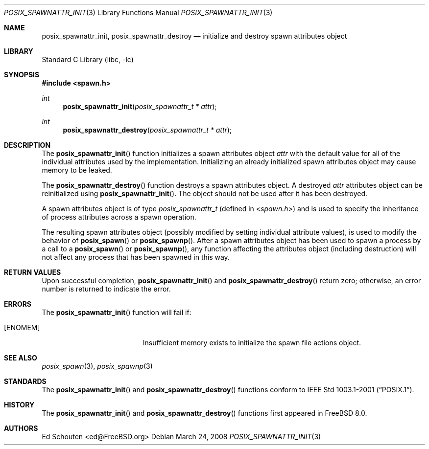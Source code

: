 .\" $MidnightBSD$
.\" Copyright (c) 2008 Ed Schouten <ed@FreeBSD.org>
.\" All rights reserved.
.\"
.\" Redistribution and use in source and binary forms, with or without
.\" modification, are permitted provided that the following conditions
.\" are met:
.\" 1. Redistributions of source code must retain the above copyright
.\"    notice, this list of conditions and the following disclaimer.
.\" 2. Redistributions in binary form must reproduce the above copyright
.\"    notice, this list of conditions and the following disclaimer in the
.\"    documentation and/or other materials provided with the distribution.
.\"
.\" THIS SOFTWARE IS PROVIDED BY THE AUTHOR AND CONTRIBUTORS ``AS IS'' AND
.\" ANY EXPRESS OR IMPLIED WARRANTIES, INCLUDING, BUT NOT LIMITED TO, THE
.\" IMPLIED WARRANTIES OF MERCHANTABILITY AND FITNESS FOR A PARTICULAR PURPOSE
.\" ARE DISCLAIMED.  IN NO EVENT SHALL THE AUTHOR OR CONTRIBUTORS BE LIABLE
.\" FOR ANY DIRECT, INDIRECT, INCIDENTAL, SPECIAL, EXEMPLARY, OR CONSEQUENTIAL
.\" DAMAGES (INCLUDING, BUT NOT LIMITED TO, PROCUREMENT OF SUBSTITUTE GOODS
.\" OR SERVICES; LOSS OF USE, DATA, OR PROFITS; OR BUSINESS INTERRUPTION)
.\" HOWEVER CAUSED AND ON ANY THEORY OF LIABILITY, WHETHER IN CONTRACT, STRICT
.\" LIABILITY, OR TORT (INCLUDING NEGLIGENCE OR OTHERWISE) ARISING IN ANY WAY
.\" OUT OF THE USE OF THIS SOFTWARE, EVEN IF ADVISED OF THE POSSIBILITY OF
.\" SUCH DAMAGE.
.\"
.\" Portions of this text are reprinted and reproduced in electronic form
.\" from IEEE Std 1003.1, 2004 Edition, Standard for Information Technology --
.\" Portable Operating System Interface (POSIX), The Open Group Base
.\" Specifications Issue 6, Copyright (C) 2001-2004 by the Institute of
.\" Electrical and Electronics Engineers, Inc and The Open Group.  In the
.\" event of any discrepancy between this version and the original IEEE and
.\" The Open Group Standard, the original IEEE and The Open Group Standard is
.\" the referee document.  The original Standard can be obtained online at
.\"	http://www.opengroup.org/unix/online.html.
.\"
.\" $FreeBSD: stable/10/lib/libc/gen/posix_spawnattr_init.3 198788 2009-11-02 12:35:38Z brueffer $
.\"
.Dd March 24, 2008
.Dt POSIX_SPAWNATTR_INIT 3
.Os
.Sh NAME
.Nm posix_spawnattr_init ,
.Nm posix_spawnattr_destroy
.Nd "initialize and destroy spawn attributes object"
.Sh LIBRARY
.Lb libc
.Sh SYNOPSIS
.In spawn.h
.Ft int
.Fn posix_spawnattr_init "posix_spawnattr_t * attr"
.Ft int
.Fn posix_spawnattr_destroy "posix_spawnattr_t * attr"
.Sh DESCRIPTION
The
.Fn posix_spawnattr_init
function initializes a spawn attributes object
.Fa attr
with the default value for all of the individual attributes used by the
implementation.
Initializing an already initialized spawn attributes object may cause
memory to be leaked.
.Pp
The
.Fn posix_spawnattr_destroy
function destroys a spawn attributes object.
A destroyed
.Fa attr
attributes object can be reinitialized using
.Fn posix_spawnattr_init .
The object should not be used after it has been destroyed.
.Pp
A spawn attributes object is of type
.Vt posix_spawnattr_t
(defined in
.In spawn.h )
and is used to specify the inheritance of process attributes across a
spawn operation.
.Pp
The resulting spawn attributes object (possibly modified by setting
individual attribute values), is used to modify the behavior of
.Fn posix_spawn
or
.Fn posix_spawnp .
After a spawn attributes object has been used to spawn a process by a
call to a
.Fn posix_spawn
or
.Fn posix_spawnp ,
any function affecting the attributes object (including destruction)
will not affect any process that has been spawned in this way.
.Sh RETURN VALUES
Upon successful completion,
.Fn posix_spawnattr_init
and
.Fn posix_spawnattr_destroy
return zero;
otherwise, an error number is returned to indicate the error.
.Sh ERRORS
The
.Fn posix_spawnattr_init
function will fail if:
.Bl -tag -width Er
.It Bq Er ENOMEM
Insufficient memory exists to initialize the spawn file actions object.
.El
.Sh SEE ALSO
.Xr posix_spawn 3 ,
.Xr posix_spawnp 3
.Sh STANDARDS
The
.Fn posix_spawnattr_init
and
.Fn posix_spawnattr_destroy
functions conform to
.St -p1003.1-2001 .
.Sh HISTORY
The
.Fn posix_spawnattr_init
and
.Fn posix_spawnattr_destroy
functions first appeared in
.Fx 8.0 .
.Sh AUTHORS
.An Ed Schouten Aq ed@FreeBSD.org
